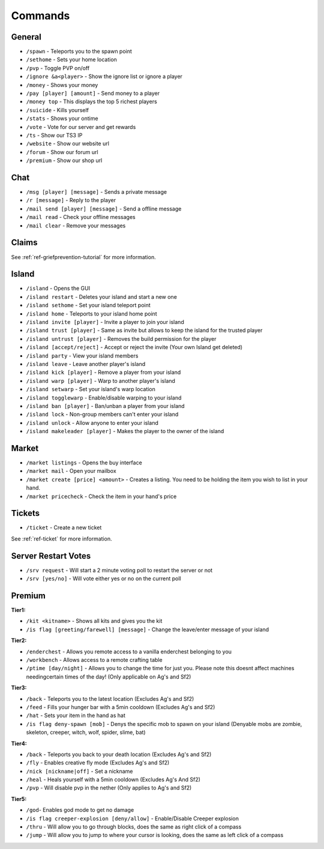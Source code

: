 ++++++++
Commands
++++++++

General
=======
* ``/spawn`` - Teleports you to the spawn point
* ``/sethome`` - Sets your home location
* ``/pvp`` - Toggle PVP on/off
* ``/ignore &a<player>`` - Show the ignore list or ignore a player
* ``/money`` - Shows your money
* ``/pay [player] [amount]`` - Send money to a player
* ``/money top`` - This displays the top 5 richest players
* ``/suicide`` - Kills yourself
* ``/stats`` - Shows your ontime
* ``/vote`` - Vote for our server and get rewards
* ``/ts`` - Show our TS3 IP
* ``/website`` - Show our website url
* ``/forum`` - Show our forum url
* ``/premium`` - Show our shop url

Chat
====
* ``/msg [player] [message]`` - Sends a private message
* ``/r [message]`` - Reply to the player
* ``/mail send [player] [message]`` -  Send a offline message
* ``/mail read`` - Check your offline messages
* ``/mail clear`` - Remove your messages

Claims
======
See :ref:`ref-griefprevention-tutorial` for more information.

Island
======
* ``/island`` - Opens the GUI
* ``/island restart`` - Deletes your island and start a new one
* ``/island sethome`` - Set your island teleport point
* ``/island home`` - Teleports to your island home point
* ``/island invite [player]`` - Invite a player to join your island
* ``/island trust [player]`` - Same as invite but allows to keep the island for the trusted player
* ``/island untrust [player]`` - Removes the build permission for the player
* ``/island [accept/reject]`` - Accept or reject the invite (Your own Island get deleted)
* ``/island party`` - View your island members
* ``/island leave`` - Leave another player's island
* ``/island kick [player]`` - Remove a player from your island
* ``/island warp [player]`` - Warp to another player's island
* ``/island setwarp`` - Set your island's warp location
* ``/island togglewarp`` - Enable/disable warping to your island
* ``/island ban [player]`` - Ban/unban a player from your island
* ``/island lock`` - Non-group members can't enter your island
* ``/island unlock`` - Allow anyone to enter your island
* ``/island makeleader [player]`` - Makes the player to the owner of the island

Market
======
* ``/market listings`` - Opens the buy interface
* ``/market mail`` - Open your mailbox
* ``/market create [price] <amount>`` - Creates a listing. You need to be holding the item you wish to list in your hand.
* ``/market pricecheck`` - Check the item in your hand's price

Tickets
=======
* ``/ticket`` - Create a new ticket

See :ref:`ref-ticket` for more information.

Server Restart Votes
====================
* ``/srv request`` - Will start a 2 minute voting poll to restart the server or not
* ``/srv [yes/no]`` - Will vote either yes or no on the current poll

Premium
=======
**Tier1:**

* ``/kit <kitname>`` - Shows all kits and gives you the kit
* ``/is flag [greeting/farewell] [message]`` - Change the leave/enter message of your island

**Tier2:**

* ``/enderchest`` - Allows you remote access to a vanilla enderchest belonging to you
* ``/workbench`` - Allows access to a remote crafting table
* ``/ptime [day/night]`` - Allows you to change the time for just you. Please note this doesnt affect machines needingcertain times of the day! (Only applicable on Ag's and Sf2)

**Tier3:**

* ``/back`` - Teleports you to the latest location (Excludes Ag's and Sf2)
* ``/feed`` - Fills your hunger bar with a 5min cooldown (Excludes Ag's and Sf2)
* ``/hat`` - Sets your item in the hand as hat
* ``/is flag deny-spawn [mob]`` - Denys the specific mob to spawn on your island (Denyable mobs are zombie, skeleton, creeper, witch, wolf, spider, slime, bat)
 
**Tier4:**

* ``/back`` - Teleports you back to your death location (Excludes Ag's and Sf2)
* ``/fly`` - Enables creative fly mode (Excludes Ag's and Sf2)
* ``/nick [nickname|off]`` - Set a nickname
* ``/heal`` - Heals yourself with a 5min cooldown (Excludes Ag's And Sf2)
* ``/pvp`` - Will disable pvp in the nether (Only applies to Ag's and Sf2)
 
**Tier5:**

* ``/god``- Enables god mode to get no damage
* ``/is flag creeper-explosion [deny/allow]`` - Enable/Disable Creeper explosion
* ``/thru`` - Will allow you to go through blocks, does the same as right click of a compass
* ``/jump`` - Will allow you to jump to where your cursor is looking, does the same as left click of a compass
